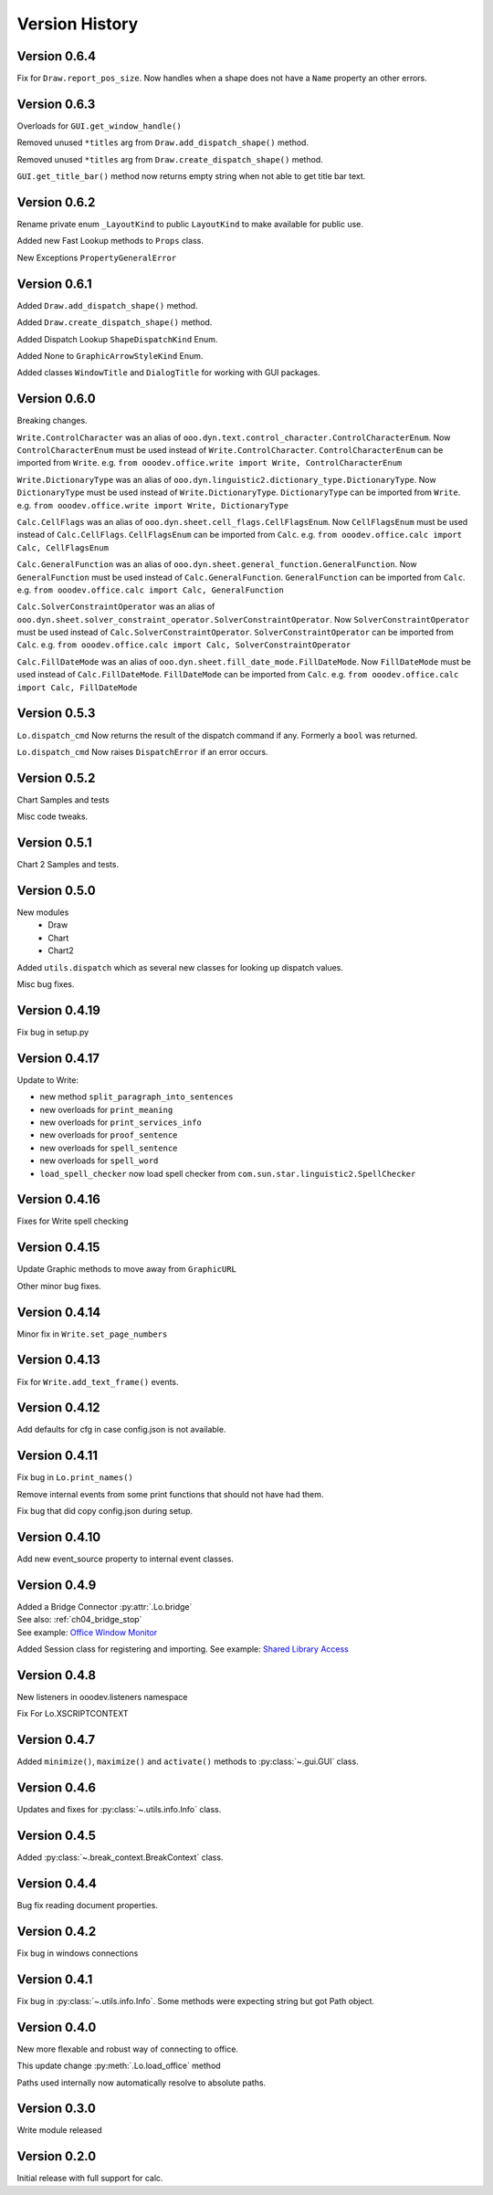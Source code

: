 ***************
Version History
***************

Version 0.6.4
=============

Fix for ``Draw.report_pos_size``. Now handles when a shape does not have a ``Name`` property an other errors.

Version 0.6.3
=============

Overloads for ``GUI.get_window_handle()``

Removed unused ``*titles`` arg from ``Draw.add_dispatch_shape()`` method.

Removed unused ``*titles`` arg from ``Draw.create_dispatch_shape()`` method.

``GUI.get_title_bar()`` method now returns empty string when not able to get title bar text.

Version 0.6.2
=============

Rename private enum ``_LayoutKind`` to public ``LayoutKind`` to make available for public use.

Added new Fast Lookup methods to ``Props`` class.

New Exceptions ``PropertyGeneralError``

Version 0.6.1
=============

Added ``Draw.add_dispatch_shape()`` method.

Added ``Draw.create_dispatch_shape()`` method.

Added Dispatch Lookup ``ShapeDispatchKind`` Enum.

Added None to ``GraphicArrowStyleKind`` Enum.

Added classes ``WindowTitle`` and ``DialogTitle`` for working with GUI packages.

Version 0.6.0
=============

Breaking changes.

``Write.ControlCharacter`` was an alias of ``ooo.dyn.text.control_character.ControlCharacterEnum``.
Now ``ControlCharacterEnum`` must be used instead of ``Write.ControlCharacter``.
``ControlCharacterEnum`` can be imported from ``Write``.
:abbreviation:`e.g.` ``from ooodev.office.write import Write, ControlCharacterEnum``

``Write.DictionaryType`` was an alias of ``ooo.dyn.linguistic2.dictionary_type.DictionaryType``.
Now ``DictionaryType`` must be used instead of ``Write.DictionaryType``.
``DictionaryType`` can be imported from ``Write``.
:abbreviation:`e.g.` ``from ooodev.office.write import Write, DictionaryType``

``Calc.CellFlags`` was an alias of ``ooo.dyn.sheet.cell_flags.CellFlagsEnum``.
Now ``CellFlagsEnum`` must be used instead of ``Calc.CellFlags``.
``CellFlagsEnum`` can be imported from ``Calc``.
:abbreviation:`e.g.` ``from ooodev.office.calc import Calc, CellFlagsEnum``

``Calc.GeneralFunction`` was an alias of ``ooo.dyn.sheet.general_function.GeneralFunction``.
Now ``GeneralFunction`` must be used instead of ``Calc.GeneralFunction``.
``GeneralFunction`` can be imported from ``Calc``.
:abbreviation:`e.g.` ``from ooodev.office.calc import Calc, GeneralFunction``

``Calc.SolverConstraintOperator`` was an alias of ``ooo.dyn.sheet.solver_constraint_operator.SolverConstraintOperator``.
Now ``SolverConstraintOperator`` must be used instead of ``Calc.SolverConstraintOperator``.
``SolverConstraintOperator`` can be imported from ``Calc``.
:abbreviation:`e.g.` ``from ooodev.office.calc import Calc, SolverConstraintOperator``


``Calc.FillDateMode`` was an alias of ``ooo.dyn.sheet.fill_date_mode.FillDateMode``.
Now ``FillDateMode`` must be used instead of ``Calc.FillDateMode``.
``FillDateMode`` can be imported from ``Calc``.
:abbreviation:`e.g.` ``from ooodev.office.calc import Calc, FillDateMode``

Version 0.5.3
=============

``Lo.dispatch_cmd`` Now returns the result of the dispatch command if any.
Formerly a ``bool`` was returned.

``Lo.dispatch_cmd`` Now raises ``DispatchError`` if an error occurs.

Version 0.5.2
=============

Chart Samples and tests

Misc code tweaks.

Version 0.5.1
=============

Chart 2 Samples and tests.

Version 0.5.0
=============

New modules
 - Draw
 - Chart
 - Chart2

Added ``utils.dispatch`` which as several new classes for looking up dispatch values.

Misc bug fixes.

Version 0.4.19
==============

Fix bug in setup.py

Version 0.4.17
==============

Update to Write:

- new method ``split_paragraph_into_sentences``
- new overloads for ``print_meaning``
- new overloads for ``print_services_info``
- new overloads for ``proof_sentence``
- new overloads for ``spell_sentence``
- new overloads for ``spell_word``
- ``load_spell_checker`` now load spell checker from ``com.sun.star.linguistic2.SpellChecker``


Version 0.4.16
==============

Fixes for Write spell checking


Version 0.4.15
==============

Update Graphic methods to move away from ``GraphicURL``

Other minor bug fixes.

Version 0.4.14
==============

Minor fix in ``Write.set_page_numbers``

Version 0.4.13
==============

Fix for  ``Write.add_text_frame()`` events.

Version 0.4.12
==============

Add defaults for cfg in case config.json is not available.

Version 0.4.11
==============

Fix bug in ``Lo.print_names()``

Remove internal events from some print functions that should not have had them.

Fix bug that did copy config.json during setup.

Version 0.4.10
==============

Add new event_source property to internal event classes.

Version 0.4.9
=============

| Added a Bridge Connector :py:attr:`.Lo.bridge`
| See also: :ref:`ch04_bridge_stop`
| See example: `Office Window Monitor <https://github.com/Amourspirit/python-ooouno-ex/tree/main/ex/auto/general/odev_monitor>`_

Added Session class for registering and importing.
See example: `Shared Library Access <https://github.com/Amourspirit/python-ooouno-ex/tree/main/ex/auto/general/odev_share_lib>`_

Version 0.4.8
=============

New listeners in ooodev.listeners namespace

Fix For Lo.XSCRIPTCONTEXT

Version 0.4.7
=============

Added ``minimize()``, ``maximize()`` and ``activate()`` methods to :py:class:`~.gui.GUI` class.

Version 0.4.6
=============

Updates and fixes for :py:class:`~.utils.info.Info` class.


Version 0.4.5
=============

Added :py:class:`~.break_context.BreakContext` class.

Version 0.4.4
=============

Bug fix reading document properties.

Version 0.4.2
=============

Fix bug in windows connections

Version 0.4.1
=============

Fix bug in :py:class:`~.utils.info.Info`.
Some methods were expecting string but got Path object.

Version 0.4.0
=============

New more flexable and robust way of connecting to office.

This update change :py:meth:`.Lo.load_office` method

Paths used internally now automatically resolve to absolute paths.

Version 0.3.0
=============

Write module released

Version 0.2.0
=============

Initial release with full support for calc.